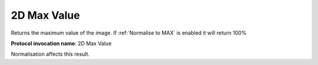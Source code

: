 .. index:: Parameters; 2D Max Value

2D Max Value
============

Returns the maximum value of the image. If :ref:`Normalise to MAX` is enabled it will return 100%

**Protocol invocation name**: 2D Max Value

|Note| Normalisation affects this result.

.. |Note| image:: _static/Note.png
